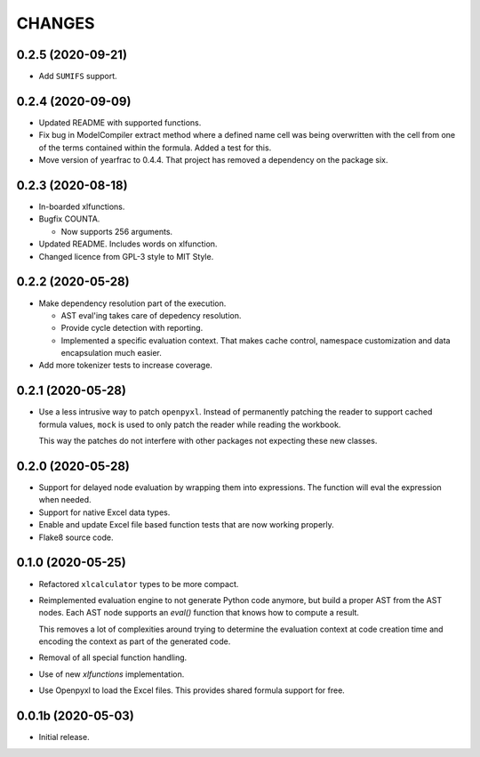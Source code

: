 =======
CHANGES
=======


0.2.5 (2020-09-21)
------------------

- Add ``SUMIFS`` support.


0.2.4 (2020-09-09)
------------------

- Updated README with supported functions.

- Fix bug in ModelCompiler extract method where a defined name cell was being
  overwritten with the cell from one of the terms contained within the formula.
  Added a test for this.

- Move version of yearfrac to 0.4.4. That project has removed a dependency
  on the package six.


0.2.3 (2020-08-18)
------------------

- In-boarded xlfunctions.

- Bugfix COUNTA.

  * Now supports 256 arguments.

- Updated README. Includes words on xlfunction.

- Changed licence from GPL-3 style to MIT Style.


0.2.2 (2020-05-28)
------------------

- Make dependency resolution part of the execution.

  * AST eval'ing takes care of depedency resolution.

  * Provide cycle detection with reporting.

  * Implemented a specific evaluation context. That makes cache control,
    namespace customization and data encapsulation much easier.

- Add more tokenizer tests to increase coverage.


0.2.1 (2020-05-28)
------------------

- Use a less intrusive way to patch ``openpyxl``. Instead of permanently
  patching the reader to support cached formula values, ``mock`` is used to
  only patch the reader while reading the workbook.

  This way the patches do not interfere with other packages not expecting
  these new classes.


0.2.0 (2020-05-28)
------------------

- Support for delayed node evaluation by wrapping them into expressions. The
  function will eval the expression when needed.

- Support for native Excel data types.

- Enable and update Excel file based function tests that are now working
  properly.

- Flake8 source code.


0.1.0 (2020-05-25)
------------------

- Refactored ``xlcalculator`` types to be more compact.

- Reimplemented evaluation engine to not generate Python code anymore, but
  build a proper AST from the AST nodes. Each AST node supports an `eval()`
  function that knows how to compute a result.

  This removes a lot of complexities around trying to determine the evaluation
  context at code creation time and encoding the context as part of the
  generated code.

- Removal of all special function handling.

- Use of new `xlfunctions` implementation.

- Use Openpyxl to load the Excel files. This provides shared formula support
  for free.


0.0.1b (2020-05-03)
-------------------

- Initial release.
